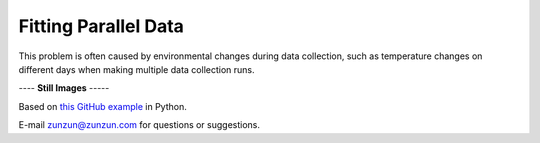 =====================
Fitting Parallel Data
=====================

This problem is often caused by environmental
changes during data collection, such as
temperature changes on different days
when making multiple data collection runs.

|image0|


---- **Still Images** -----

|image1|

|image2|

Based on `this GitHub example <https://github.com/zunzun/pyeq2/tree/master/Examples/CommonProblems>`__ in Python.

E-mail zunzun@zunzun.com for questions or suggestions.

.. |image0| image:: ParallelData_A_large.gif
.. |image1| image:: ParallelData_A_ci000_large.png
.. |image2| image:: ParallelData_A_ci270_large.png
